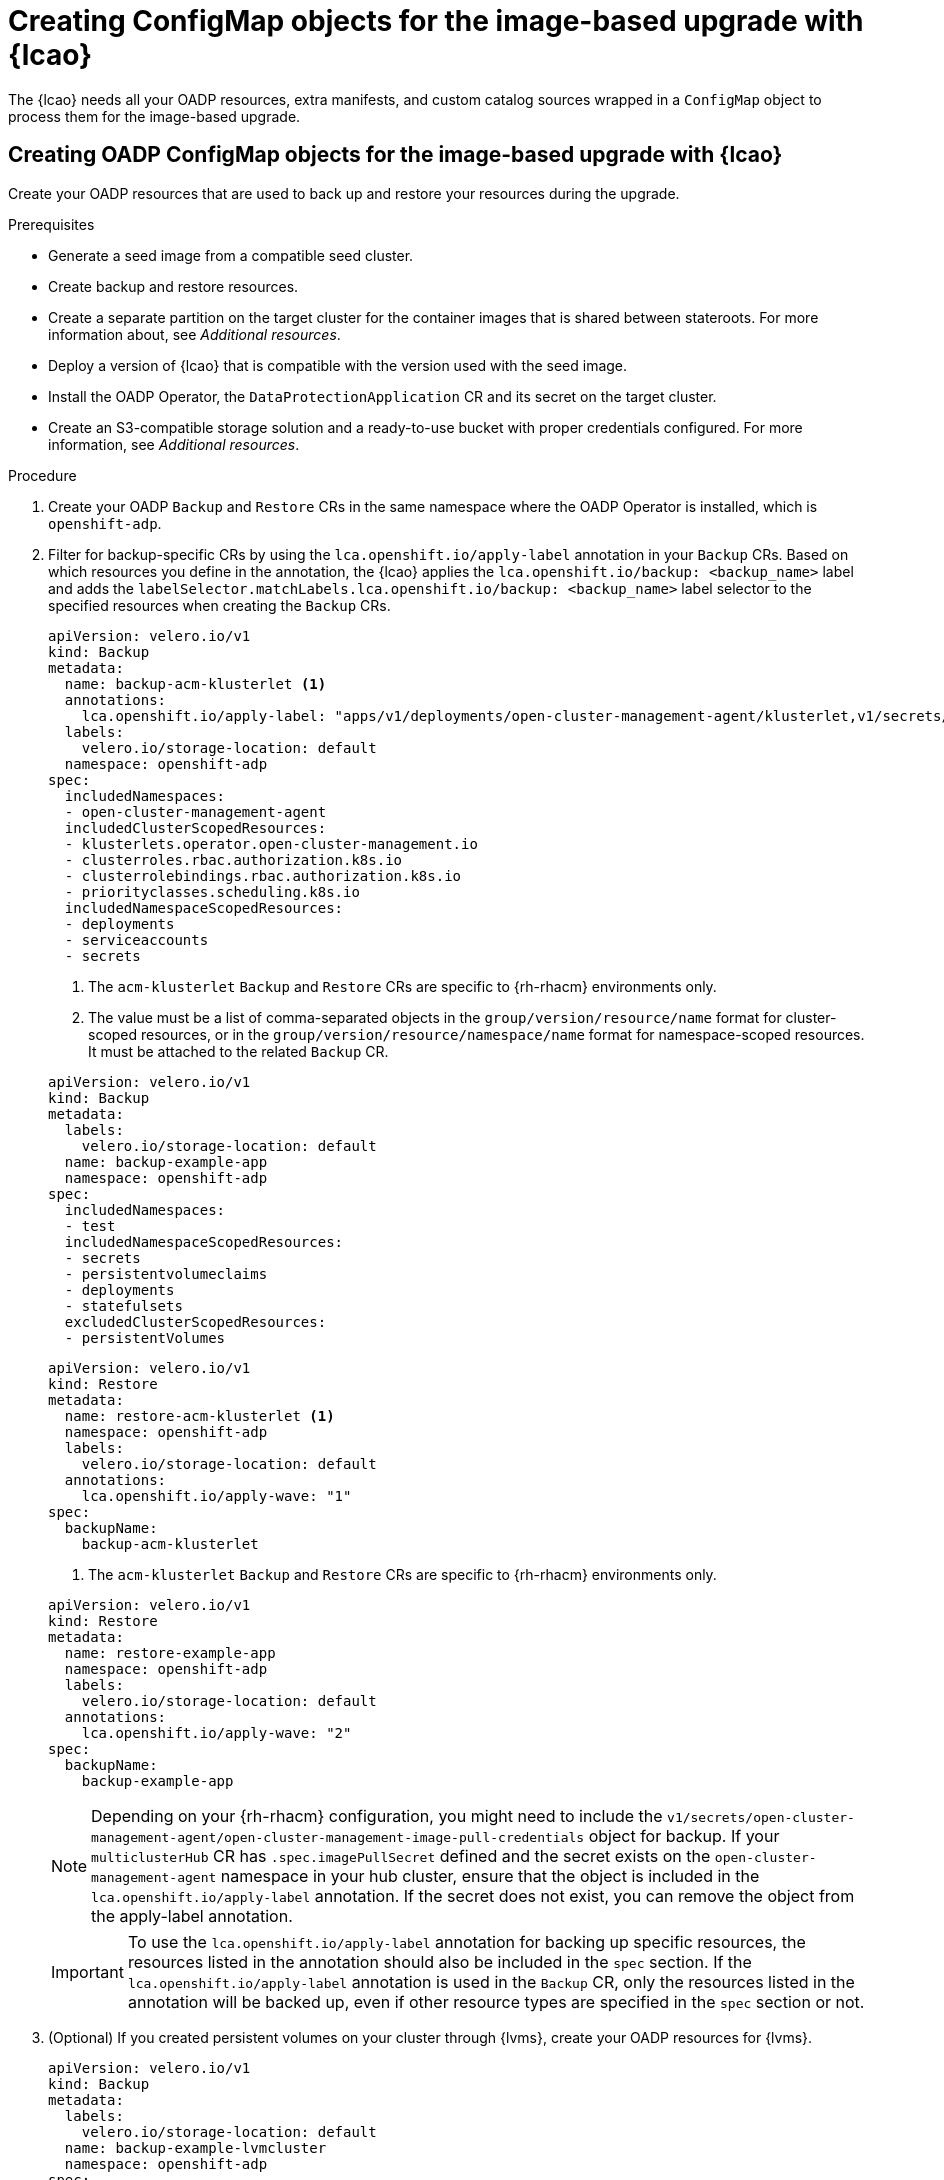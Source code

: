 // Module included in the following assemblies:
// * scalability_and_performance/ztp-image-based-upgrade.adoc

:_mod-docs-content-type: PROCEDURE
[id="cnf-image-based-upgrade-creating-backup-resources_{context}"]
= Creating ConfigMap objects for the image-based upgrade with {lcao}

The {lcao} needs all your OADP resources, extra manifests, and custom catalog sources wrapped in a `ConfigMap` object to process them for the image-based upgrade.


[id="cnf-image-based-upgrade-creating-backup-oadp-resources_{context}"]
== Creating OADP ConfigMap objects for the image-based upgrade with {lcao}

Create your OADP resources that are used to back up and restore your resources during the upgrade.

.Prerequisites

* Generate a seed image from a compatible seed cluster.
* Create backup and restore resources.
* Create a separate partition on the target cluster for the container images that is shared between stateroots. For more information about, see _Additional resources_.
* Deploy a version of {lcao} that is compatible with the version used with the seed image.
* Install the OADP Operator, the `DataProtectionApplication` CR and its secret on the target cluster.
* Create an S3-compatible storage solution and a ready-to-use bucket with proper credentials configured. For more information, see _Additional resources_.

.Procedure

. Create your OADP `Backup` and `Restore` CRs in the same namespace where the OADP Operator is installed, which is `openshift-adp`.

. Filter for backup-specific CRs by using the `lca.openshift.io/apply-label` annotation in your `Backup` CRs. Based on which resources you define in the annotation, the {lcao} applies the `lca.openshift.io/backup: <backup_name>` label and adds the `labelSelector.matchLabels.lca.openshift.io/backup: <backup_name>` label selector to the specified resources when creating the `Backup` CRs.
+
--
[source,yaml]
----
apiVersion: velero.io/v1
kind: Backup
metadata:
  name: backup-acm-klusterlet <1>
  annotations:
    lca.openshift.io/apply-label: "apps/v1/deployments/open-cluster-management-agent/klusterlet,v1/secrets/open-cluster-management-agent/bootstrap-hub-kubeconfig,rbac.authorization.k8s.io/v1/clusterroles/klusterlet,v1/serviceaccounts/open-cluster-management-agent/klusterlet,scheduling.k8s.io/v1/priorityclasses/klusterlet-critical,rbac.authorization.k8s.io/v1/clusterroles/open-cluster-management:klusterlet-admin-aggregate-clusterrole,rbac.authorization.k8s.io/v1/clusterrolebindings/klusterlet,operator.open-cluster-management.io/v1/klusterlets/klusterlet,apiextensions.k8s.io/v1/customresourcedefinitions/klusterlets.operator.open-cluster-management.io,v1/secrets/open-cluster-management-agent/open-cluster-management-image-pull-credentials" <2>
  labels:
    velero.io/storage-location: default
  namespace: openshift-adp
spec:
  includedNamespaces:
  - open-cluster-management-agent
  includedClusterScopedResources:
  - klusterlets.operator.open-cluster-management.io
  - clusterroles.rbac.authorization.k8s.io
  - clusterrolebindings.rbac.authorization.k8s.io
  - priorityclasses.scheduling.k8s.io
  includedNamespaceScopedResources:
  - deployments
  - serviceaccounts
  - secrets
----
<1> The `acm-klusterlet` `Backup` and `Restore` CRs are specific to {rh-rhacm} environments only.
<2> The value must be a list of comma-separated objects in the `group/version/resource/name` format for cluster-scoped resources, or in the `group/version/resource/namespace/name` format for namespace-scoped resources. It must be attached to the related `Backup` CR.

[source,yaml]
----
apiVersion: velero.io/v1
kind: Backup
metadata:
  labels:
    velero.io/storage-location: default
  name: backup-example-app
  namespace: openshift-adp
spec:
  includedNamespaces:
  - test
  includedNamespaceScopedResources:
  - secrets
  - persistentvolumeclaims
  - deployments
  - statefulsets
  excludedClusterScopedResources:
  - persistentVolumes
----

[source,yaml]
----
apiVersion: velero.io/v1
kind: Restore
metadata:
  name: restore-acm-klusterlet <1>
  namespace: openshift-adp
  labels:
    velero.io/storage-location: default
  annotations:
    lca.openshift.io/apply-wave: "1"
spec:
  backupName:
    backup-acm-klusterlet
----
<1> The `acm-klusterlet` `Backup` and `Restore` CRs are specific to {rh-rhacm} environments only.

[source,yaml]
----
apiVersion: velero.io/v1
kind: Restore
metadata:
  name: restore-example-app
  namespace: openshift-adp
  labels:
    velero.io/storage-location: default
  annotations:
    lca.openshift.io/apply-wave: "2"
spec:
  backupName:
    backup-example-app
----

[NOTE]
====
Depending on your {rh-rhacm} configuration, you might need to include the `v1/secrets/open-cluster-management-agent/open-cluster-management-image-pull-credentials` object for backup. If your `multiclusterHub` CR has `.spec.imagePullSecret` defined and the secret exists on the `open-cluster-management-agent` namespace in your hub cluster, ensure that the object is included in the `lca.openshift.io/apply-label` annotation. If the secret does not exist, you can remove the object from the apply-label annotation.
====

[IMPORTANT]
====
To use the `lca.openshift.io/apply-label` annotation for backing up specific resources, the resources listed in the annotation should also be included in the `spec` section.
If the `lca.openshift.io/apply-label` annotation is used in the `Backup` CR, only the resources listed in the annotation will be backed up, even if other resource types are specified in the `spec` section or not.
====
--

. (Optional) If you created persistent volumes on your cluster through {lvms}, create your OADP resources for {lvms}.
+
[source,yaml]
----
apiVersion: velero.io/v1
kind: Backup
metadata:
  labels:
    velero.io/storage-location: default
  name: backup-example-lvmcluster
  namespace: openshift-adp
spec:
  includedNamespaces:
    - openshift-storage
  includedNamespaceScopedResources:
    - lvmclusters
    - lvmvolumegroups
    - lvmvolumegroupnodestatuses
---
apiVersion: velero.io/v1
kind: Restore
metadata:
  name: restore-example-lvmcluster
  namespace: openshift-adp
  labels:
    velero.io/storage-location: default
  annotations:
    lca.openshift.io/apply-wave: "2"
spec:
  backupName:
    backup-example-lvmcluster
----

.. You need to add certain fields to your application `Backup` and `Restore` CRs to ensure that each persistent volume is maintained through the upgrade.
+
[source,yaml]
----
apiVersion: velero.io/v1
kind: Backup
metadata:
  labels:
    velero.io/storage-location: default
  name: backup-example-app-lvms
  namespace: openshift-adp
spec:
  includedNamespaces:
  - test
  includedNamespaceScopedResources:
  - secrets
  - persistentvolumeclaims
  - deployments
  - statefulsets
  includedClusterScopedResources:
  - persistentVolumes
  - volumesnapshotcontents
  - logicalvolumes.topolvm.io
---
apiVersion: velero.io/v1
kind: Restore
metadata:
  name: restore-example-app-lvms
  namespace: openshift-adp
  labels:
    velero.io/storage-location: default
  annotations:
    lca.openshift.io/apply-wave: "3"
spec:
  backupName:
    backup-example-app-lvms
  restorePVs: true
  restoreStatus:
    includedResources:
      - logicalvolumes
----

. Define the apply order for the OADP Operator in the `Restore` CRs by using the `lca.openshift.io/apply-wave` field:
+
--
.Example OADP CRs without logical volumes
[source,yaml]
----
apiVersion: velero.io/v1
kind: Backup
metadata:
  labels:
    velero.io/storage-location: default
  name: backup-example-app
  namespace: openshift-adp
spec:
  includedNamespaces:
  - test
  includedNamespaceScopedResources:
  - secrets
  - persistentvolumeclaims
  - deployments
  - statefulsets
  excludedClusterScopedResources:
  - persistentVolumes
---
apiVersion: velero.io/v1
kind: Restore
metadata:
  name: restore-acm-klusterlet
  namespace: openshift-adp
  labels:
    velero.io/storage-location: default
  annotations:
    lca.openshift.io/apply-wave: "1"
spec:
  backupName:
    backup-acm-klusterlet
---
apiVersion: velero.io/v1
kind: Restore
metadata:
  name: restore-example-app
  namespace: openshift-adp
  labels:
    velero.io/storage-location: default
  annotations:
    lca.openshift.io/apply-wave: "2"
spec:
  backupName:
    backup-example-app
----

.Example OADP CRs with logical volumes
[source,yaml]
----
apiVersion: velero.io/v1
kind: Backup
metadata:
  labels:
    velero.io/storage-location: default
  name: backup-example-app-lvms
  namespace: openshift-adp
spec:
  includedNamespaces:
  - test
  includedNamespaceScopedResources:
  - secrets
  - persistentvolumeclaims
  - deployments
  - statefulsets
  includedClusterScopedResources:
  - persistentVolumes
  - volumesnapshotcontents
  - logicalvolumes.topolvm.io
---
apiVersion: velero.io/v1
kind: Restore
metadata:
  name: restore-example-lvmcluster
  namespace: openshift-adp
  labels:
    velero.io/storage-location: default
  annotations:
    lca.openshift.io/apply-wave: "2" <1>
spec:
  backupName:
    backup-example-lvmcluster
---
apiVersion: velero.io/v1
kind: Restore
metadata:
  name: restore-example-app-lvms
  namespace: openshift-adp
  labels:
    velero.io/storage-location: default
  annotations:
    lca.openshift.io/apply-wave: "3" <3>
spec:
  backupName:
    backup-example-app-lvms
  restorePVs: true
  restoreStatus:
    includedResources:
      - logicalvolumes
----
<1> Ensure that the `lca.openshift.io/apply-wave` annotation is numerically lower in your {lvms} `Backup` and `Restore` CRs than that of the application so that they are restored before your applications.

[NOTE]
====
If you do not define the `lca.openshift.io/apply-wave` annotation in the `Restore` CRs, they will be applied together.
====
--

. Generate a `ConfigMap` object for your OADP CRs.

.. Create the `ConfigMap` object:
+
[source,terminal]
----
$ oc create configmap example-oadp-cm --from-file=example-oadp-resources.yaml=<path_to_oadp_crs> -n openshift-adp
----

. Patch the `ImageBasedUpgrade` CR:
+
[source,terminal]
----
$ oc patch imagebasedupgrades.lca.openshift.io upgrade \
-p='{"spec": {"oadpContent": [{"name": "oadp-cm-example", "namespace": "openshift-adp"}]}}' \
--type=merge -n openshift-lifecycle-agent
----

[id="cnf-image-based-upgrade-creating-backup-extra-manifests_{context}"]
== (Optional) Creating ConfigMap objects of extra manifests for the image-based upgrade with {lcao}

Create your additional manifests that you want to apply to the target cluster.

.Procedure

. Create a YAML file that contains your extra manifests.
+
[source,yaml]
----
apiVersion: sriovnetwork.openshift.io/v1
kind: SriovNetworkNodePolicy
metadata:
  name: "pci-sriov-net-e5l"
  namespace: openshift-sriov-network-operator
spec:
  deviceType: vfio-pci
  isRdma: false
  nicSelector:
    pfNames: [ens1f0]
  nodeSelector:
    node-role.kubernetes.io/master: ""
  mtu: 1500
  numVfs: 8
  priority: 99
  resourceName: pci_sriov_net_e5l
---
apiVersion: sriovnetwork.openshift.io/v1
kind: SriovNetwork
metadata:
  name: "networking-e5l"
  namespace: openshift-sriov-network-operator
spec:
  ipam: |-
    {
    }
  linkState: auto
  networkNamespace: sriov-namespace
  resourceName: pci_sriov_net_e5l
  spoofChk: "on"
  trust: "off"
----

. Create the `ConfigMap` object:
+
[source,terminal]
----
$ oc create configmap example-extra-manifests-cm --from-file=example-extra-manifests.yaml=<path_to_extramanifest> -n openshift-lifecycle-agent
----

. Patch the `ImageBasedUpgrade` CR:
+
[source,terminal]
----
$ oc patch imagebasedupgrades.lca.openshift.io upgrade \
-p='{"spec": {"extraManifests": [{"name": "example-extra-manifests-cm", "namespace": "openshift-lifecycle-agent"}]}}' \
--type=merge -n openshift-lifecycle-agent
----

[id="cnf-image-based-upgrade-creating-backup-custom-catalog-sources_{context}"]
== (Optional) Creating ConfigMap objects of custom catalog sources for the image-based upgrade with {lcao}

You can keep your custom catalog sources after the upgrade by generating a `ConfigMap` object for your catalog sources and adding them to the `spec.extraManifest` field in the `ImageBasedUpgrade` CR.
For more information about catalog sources, see xref:https://access.redhat.com/documentation/en-us/openshift_container_platform/4.15/html-single/operators/index#olm-catalogsource_olm-understanding-olm[Catalog source].

.Procedure

. Create a YAML file that contains the `CatalogSource` CR.
+
--
[source,yaml]
----
apiVersion: operators.coreos.com/v1
kind: CatalogSource
metadata:
  name: example-catalogsources
  namespace: openshift-marketplace
spec:
  sourceType: grpc
  displayName: disconnected-redhat-operators
  image: quay.io/example-org/example-catalog:v1
----
--

. Create the `ConfigMap` object:
+
[source,terminal]
----
$ oc create configmap example-catalogsources-cm --from-file=example-catalogsources.yaml=<path_to_catalogsource_cr> -n openshift-lifecycle-agent
----

. Patch the `ImageBasedUpgrade` CR:
+
[source,terminal]
----
$ oc patch imagebasedupgrades.lca.openshift.io upgrade \
-p='{"spec": {"extraManifests": [{"name": "example-catalogsources-cm", "namespace": "openshift-lifecycle-agent"}]}}' \
--type=merge -n openshift-lifecycle-agent
----

To use the `ConfigMap` objects in the upgrade, see the _Performing an image-based upgrade with {lcao}_ section.